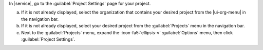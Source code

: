 In |service|, go to the :guilabel:`Project Settings` page for your project.

a. If it is not already displayed, select the organization that
   contains your desired project from the |ui-org-menu| in the
   navigation bar.

#. If it is not already displayed, select your desired project
   from the :guilabel:`Projects` menu in the navigation bar.

#. Next to the :guilabel:`Projects` menu, expand the
   :icon-fa5:`ellipsis-v` :guilabel:`Options` menu, then click 
   :guilabel:`Project Settings`.
